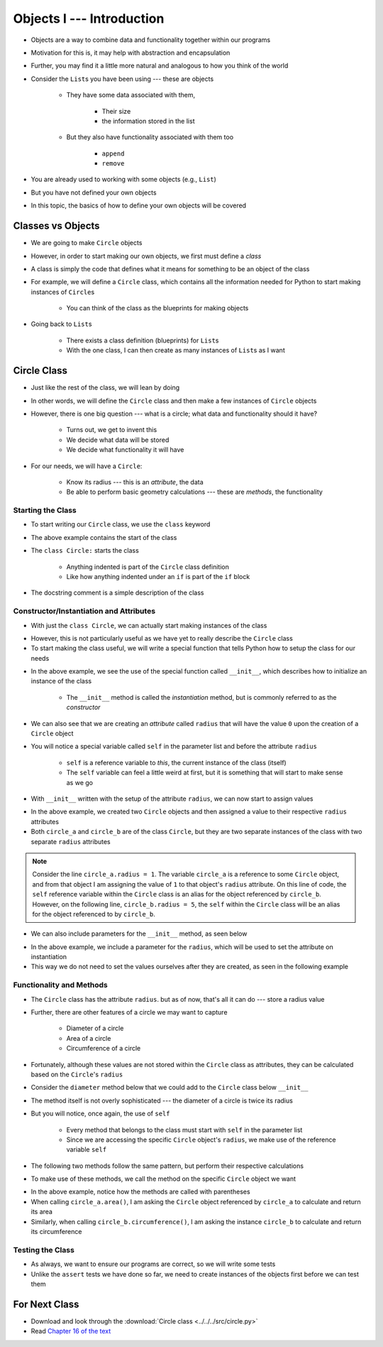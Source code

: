 **************************
Objects I --- Introduction
**************************


* Objects are a way to combine data and functionality together within our programs
* Motivation for this is, it may help with abstraction and encapsulation
* Further, you may find it a little more natural and analogous to how you think of the world

* Consider the ``List``\s you have been using --- these are objects

    * They have some data associated with them,

        * Their size
        * the information stored in the list

    * But they also have functionality associated with them too

        * ``append``
        * ``remove``


* You are already used to working with some objects (e.g., ``List``)
* But you have not defined your own objects
* In this topic, the basics of how to define your own objects will be covered

	  
Classes vs Objects
==================

* We are going to make ``Circle`` objects
* However, in order to start making our own objects, we first must define a *class*
* A class is simply the code that defines what it means for something to be an object of the class
* For example, we will define a ``Circle`` class, which contains all the information needed for Python to start making instances of ``Circle``\s

    * You can think of the class as the blueprints for making objects

* Going back to ``List``\s

    * There exists a class definition (blueprints) for ``List``\s
    * With the one class, I can then create as many instances of ``List``\s as I want


Circle Class
============

* Just like the rest of the class, we will lean by doing
* In other words, we will define the ``Circle`` class and then make a few instances of ``Circle`` objects

* However, there is one big question --- what is a circle; what data and functionality should it have?

    * Turns out, we get to invent this
    * We decide what data will be stored
    * We decide what functionality it will have

* For our needs, we will have a ``Circle``:

    * Know its radius --- this is an *attribute*, the data
    * Be able to perform basic geometry calculations --- these are *methods*, the functionality


Starting the Class
------------------

* To start writing our ``Circle`` class, we use the ``class`` keyword

.. code-block:: python
    :linenos:

    class Circle:
        """
        A class for representing circle based on its radius. The class provides functionality to perform basic geometry
        calculations (diameter, area, circumference).
        """

* The above example contains the start of the class
* The ``class Circle:`` starts the class

    * Anything indented is part of the ``Circle`` class definition
    * Like how anything indented under an ``if`` is part of the ``if`` block

* The docstring comment is a simple description of the class


Constructor/Instantiation and Attributes
----------------------------------------

* With just the ``class Circle``, we can actually start making instances of the class

.. code-block:: python
    :linenos:

    some_circle = Circle()
    print(type(some_circle))    # Results in something like <class '__main__.Circle'>


* However, this is not particularly useful as we have yet to really describe the ``Circle`` class
* To start making the class useful, we will write a special function that tells Python how to setup the class for our needs

.. code-block:: python
    :linenos:

    class Circle:
        """
        A class for representing circle based on its radius. The class provides functionality to perform basic geometry
        calculations (diameter, area, circumference).
        """

        def __init__(self):
            """
            Creates a Circle object with a radius of 0.
            """
            self.radius = 0


* In the above example, we see the use of the special function called ``__init__``, which describes how to initialize an instance of the class

    * The ``__init__`` method is called the *instantiation* method, but is commonly referred to as the *constructor*

* We can also see that we are creating an *attribute* called ``radius`` that will have the value ``0`` upon the creation of a ``Circle`` object

* You will notice a special variable called ``self`` in the parameter list and before the attribute ``radius``

    * ``self`` is a reference variable to *this*, the current instance of the class (itself)
    * The ``self`` variable can feel a little weird at first, but it is something that will start to make sense as we go


* With ``__init__`` written with the setup of the attribute ``radius``, we can now start to assign values

.. code-block:: python
    :linenos:

    circle_a = Circle()
    circle_b = Circle()

    circle_a.radius = 1
    circle_b.radius = 5

    print(circle_a.radius)      # Results in 1
    print(circle_b.radius)      # Results in 5


* In the above example, we created two ``Circle`` objects and then assigned a value to their respective ``radius`` attributes
* Both ``circle_a`` and ``circle_b`` are of the class ``Circle``, but they are two separate instances of the class with two separate ``radius`` attributes

.. note::

    Consider the line ``circle_a.radius = 1``. The variable ``circle_a`` is a reference to some ``Circle`` object, and
    from that object I am assigning the value of ``1`` to that object's ``radius`` attribute. On this line of code, the
    ``self`` reference variable within the ``Circle`` class is an alias for the object referenced by ``circle_b``.
    However, on the following line, ``circle_b.radius = 5``, the ``self`` within the ``Circle`` class will be an alias
    for the object referenced to by ``circle_b``.


* We can also include parameters for the ``__init__`` method, as seen below

.. code-block:: python
    :linenos:

    class Circle:
        """
        A class for representing circle based on its radius. The class provides functionality to perform basic geometry
        calculations (diameter, area, circumference).
        """

        def __init__(self, radius: float):
            """
            Creates a Circle object with the specified radius.

            :param radius: The radius of the Circle
            :type radius: float
            """
            self.radius = radius


* In the above example, we include a parameter for the ``radius``, which will be used to set the attribute on instantiation
* This way we do not need to set the values ourselves after they are created, as seen in the following example

.. code-block:: python
    :linenos:

    circle_a = Circle(1)
    circle_b = Circle(5)

    print(circle_a.radius)      # Results in 1
    print(circle_b.radius)      # Results in 5


Functionality and Methods
-------------------------

* The ``Circle`` class has the attribute ``radius``. but as of now, that's all it can do --- store a radius value
* Further, there are other features of a circle  we may want to capture

    * Diameter of a circle
    * Area of a circle
    * Circumference of a circle

* Fortunately, although these values are not stored within the ``Circle`` class as attributes, they can be calculated based on the ``Circle``\'s ``radius``
* Consider the ``diameter`` method below that we could add to the ``Circle`` class below ``__init__``

.. code-block:: python
    :linenos:

        def diameter(self) -> float:
            """
            Calculate and return the diameter of the Circle based on its radius.

            :return: diameter of the Circle
            :rtype: float
            """
            return 2 * self.radius


* The method itself is not overly sophisticated --- the diameter of a circle is twice its radius
* But you will notice, once again, the use of ``self``

    * Every method that belongs to the class must start with ``self`` in the parameter list
    * Since we are accessing the specific ``Circle`` object's ``radius``, we make use of the reference variable ``self``

* The following two methods follow the same pattern, but perform their respective calculations

.. code-block:: python
    :linenos:

        def area(self) -> float:
            """
            Calculate and return the area of the Circle based on its radius.

            :return: Area of the Circle
            :rtype: float
            """
            return math.pi * self.radius**2

        def circumference(self) -> float:
            """
            Calculate and return the circumference of the Circle based on its radius.

            :return: Circumference of the Circle
            :rtype: float
            """
            return 2 * math.pi * self.radius


* To make use of these methods, we call the method on the specific ``Circle`` object we want

.. code-block:: python
    :linenos:

    circle_a = Circle(1)
    circle_b = Circle(5)

    print(circle_a.area())              # Results in 3.141592653589793
    print(circle_b.circumference())     # Results in 31.41592653589793


* In the above example, notice how the methods are called with parentheses
* When calling ``circle_a.area()``, I am asking the ``Circle`` object referenced by ``circle_a`` to calculate and return its area
* Similarly, when calling ``circle_b.circumference()``, I am asking the instance ``circle_b`` to calculate and return its circumference


Testing the Class
-----------------

* As always, we want to ensure our programs are correct, so we will write some tests
* Unlike the ``assert`` tests we have done so far, we need to create instances of the objects first before we can test them

.. code-block:: python
    :linenos:

    circle_0 = Circle(0)
    assert 0 == circle_0.radius
    assert 0 == circle_0.diameter()
    assert 0 == circle_0.area()
    assert 0 == circle_0.circumference()

    circle_10 = Circle(10)
    assert 10 == circle_10.radius
    assert 20 == circle_10.diameter()
    assert 0.001 > abs(circle_10.area() - 314.1592)
    assert 0.001 > abs(circle_10.circumference() - 62.8319)


For Next Class
==============

* Download and look through the :download:`Circle class <../../../src/circle.py>`
* Read `Chapter 16 of the text <http://openbookproject.net/thinkcs/python/english3e/classes_and_objects_II.html>`_